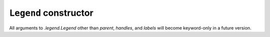 ``Legend`` constructor
~~~~~~~~~~~~~~~~~~~~~~

All arguments to `.legend.Legend` other than *parent*, *handles*, and *labels*
will become keyword-only in a future version.
